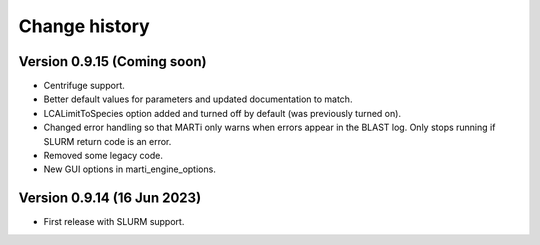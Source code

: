 Change history
==============

Version 0.9.15 (Coming soon)
----------------------------

* Centrifuge support.
* Better default values for parameters and updated documentation to match.
* LCALimitToSpecies option added and turned off by default (was previously turned on).
* Changed error handling so that MARTi only warns when errors appear in the BLAST log. Only stops running if SLURM return code is an error.
* Removed some legacy code.
* New GUI options in marti_engine_options.

Version 0.9.14 (16 Jun 2023)
----------------------------

* First release with SLURM support.